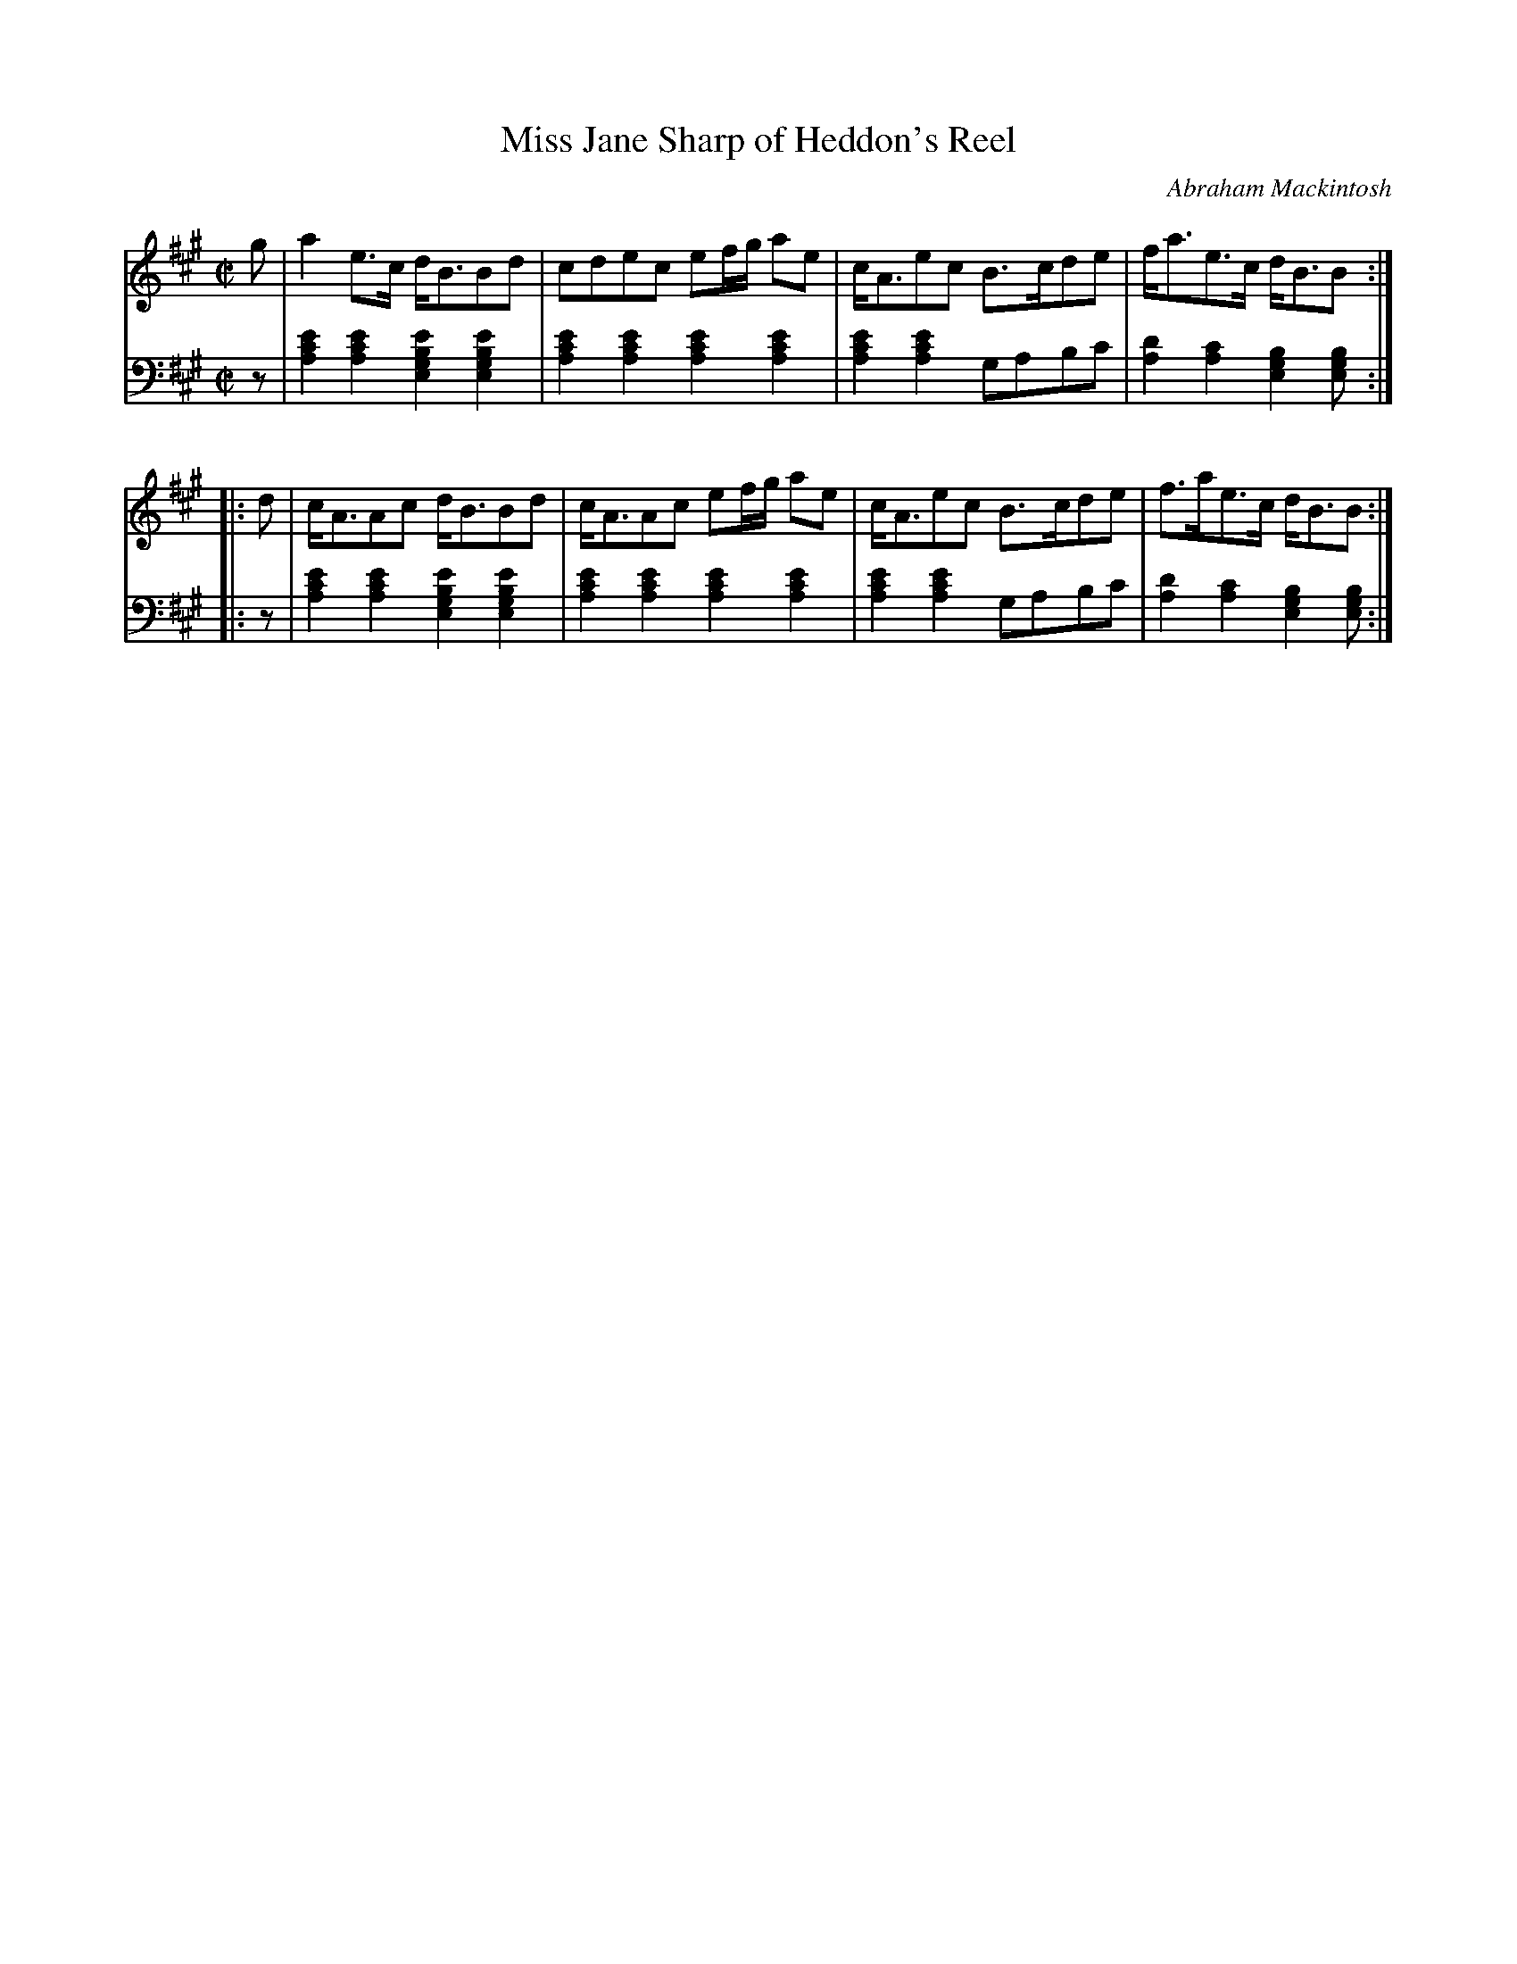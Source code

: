 X: 181
T: Miss Jane Sharp of Heddon's Reel
C: Abraham Mackintosh
R: reel
M: C|
L: 1/8
Z: 2011 John Chambers <jc:trillian.mit.edu>
B: Abraham Mackintosh "A Collection of Strathspeys, Reels, Jigs &c.", Newcastle, after 1797, p.18
F: http://imslp.info/files/imglnks/usimg/a/a8/IMSLP80796-PMLP164326-Abraham_Mackintosh_coll.pdf
K: A
V: 1
g |\
a2e>c d<BBd | cdec ef/g/ ae | c<Aec B>cde | f<ae>c d<BB :|
|: d |\
c<AAc d<BBd | c<AAc ef/g/ ae | c<Aec B>cde | f>ae>c d<BB :|
V: 2 clef=bass middle=d
z |\
[a2c'2e'2] [a2c'2e'2] [e2g2b2e'2] [e2g2b2e'2] | [a2c'2e'2] [a2c'2e'2] [a2c'2e'2] [a2c'2e'2] |\
[a2c'2e'2] [a2c'2e'2] gabc' | [d'2a2] [c'2a2] [b2g2e2] [bge] :|
|: z |\
[a2c'2e'2] [a2c'2e'2] [e2g2b2e'2] [e2g2b2e'2] | [a2c'2e'2] [a2c'2e'2] [a2c'2e'2] [a2c'2e'2] |\
[a2c'2e'2] [a2c'2e'2] gabc' | [d'2a2] [c'2a2] [b2g2e2] [bge] :|
